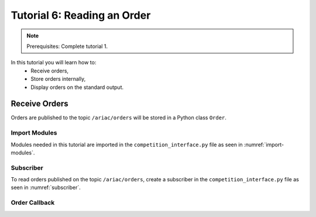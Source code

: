 
.. _TUTORIAL_6:

======================================
Tutorial 6: Reading an Order
======================================

.. note::
  Prerequisites: Complete tutorial 1.


In this tutorial you will learn how to:
  - Receive orders, 
  - Store orders internally,
  - Display orders on the standard output.




Receive Orders
---------------------------------

Orders are published to the topic ``/ariac/orders`` will be stored in a Python class ``Order``. 


Import Modules
^^^^^^^^^^^^^^
Modules needed in this tutorial are imported in the ``competition_interface.py`` file as seen in :numref:`import-modules`.

.. code-block:: python
    :caption: Module Imports
    :name: import-modules
    
    import rclpy
    from rclpy.node import Node
    from rclpy.qos import qos_profile_sensor_data
    from ariac_msgs.msg import Order as OrderMsg
    from ariac_msgs.msg import KittingPart as KittingPartMsg
    from ariac_msgs.msg import AssemblyPart as AssemblyPartMsg
    from ariac_msgs.msg import AssemblyTask as AssemblyTaskMsg
    from ariac_msgs.msg import KittingTask as KittingTaskMsg
    from ariac_msgs.msg import CombinedTask as CombinedTaskMsg
    from ariac_msgs.msg import PartPose as PartPoseMsg
    from geometry_msgs.msg import Pose



Subscriber
^^^^^^^^^^

To read orders published on the topic ``/ariac/orders``, create a subscriber in the ``competition_interface.py`` file as seen in :numref:`subscriber`.

.. code-block:: python
    :caption: Subscriber to the  ``/ariac/orders`` Topic
    :name: subscriber
    
    class CompetitionInterface(Node):

      ...

      def __init__(self):
          super().__init__('competition_interface')

          ...

        # Subscriber to the order topic
        self.orders_sub = self.create_subscription(OrderMsg, '/ariac/orders', self.orders_cb, 10)


Order Callback
^^^^^^^^^^^^^^^

.. code-block:: python
    :caption: Subscriber Callback
    
    def orders_cb(self, msg: Order):
        order = Order(msg)
        self.orders.append(order)
        if self.parse_incoming_order:
            self.get_logger().info(self.parse_order(order))
